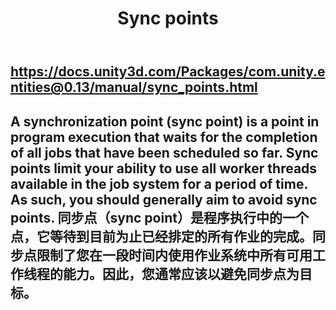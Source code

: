#+TITLE: Sync points

** https://docs.unity3d.com/Packages/com.unity.entities@0.13/manual/sync_points.html
** A synchronization point (sync point) is a point in program execution that waits for the completion of all jobs that have been scheduled so far. Sync points limit your ability to use all worker threads available in the job system for a period of time. As such, you should generally aim to avoid sync points.  同步点（sync point）是程序执行中的一个点，它等待到目前为止已经排定的所有作业的完成。同步点限制了您在一段时间内使用作业系统中所有可用工作线程的能力。因此，您通常应该以避免同步点为目标。
